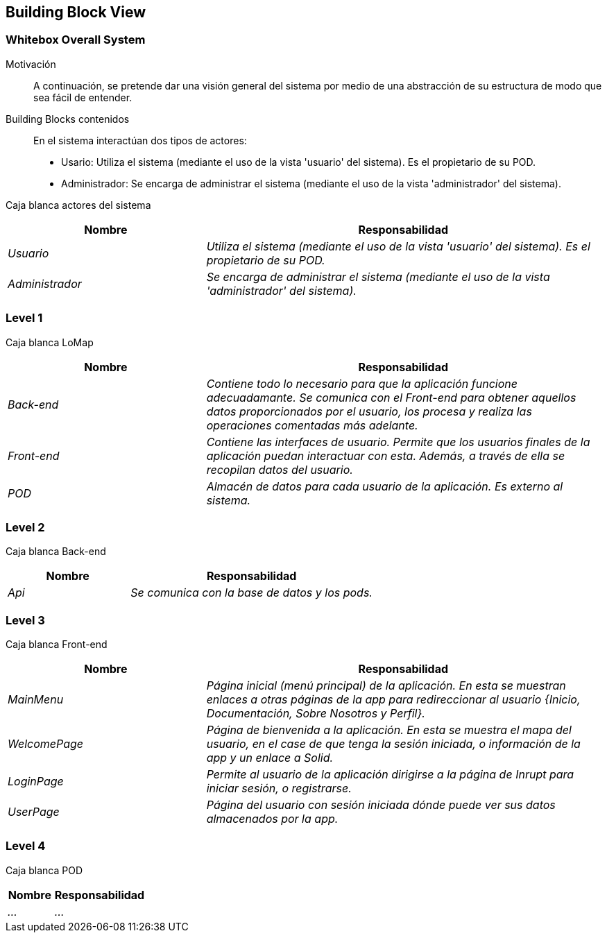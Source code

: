 [[section-building-block-view]]
== Building Block View

=== Whitebox Overall System

Motivación::
A continuación, se pretende dar una visión general del sistema por medio de una abstracción de su estructura de modo que sea fácil de entender.

Building Blocks contenidos::
En el sistema interactúan dos tipos de actores:
  - Usario: Utiliza el sistema (mediante el uso de la vista 'usuario' del sistema). Es el propietario de su POD.
  - Administrador: Se encarga de administrar el sistema (mediante el uso de la vista 'administrador' del sistema).

Caja blanca actores del sistema::
[options="header",cols="1,2"]
|===
|Nombre|Responsabilidad
| _Usuario_ |  _Utiliza el sistema (mediante el uso de la vista 'usuario' del sistema). Es el propietario de su POD._
| _Administrador_ |  _Se encarga de administrar el sistema (mediante el uso de la vista 'administrador' del sistema)._
|===

=== Level 1
Caja blanca LoMap::
[options="header",cols="1,2"]
|===
|Nombre|Responsabilidad
| _Back-end_ |  _Contiene todo lo necesario para que la aplicación funcione adecuadamante. Se comunica con el Front-end para obtener aquellos datos proporcionados por el usuario, los procesa y realiza las operaciones comentadas más adelante._
| _Front-end_ |  _Contiene las interfaces de usuario. Permite que los usuarios finales de la aplicación puedan interactuar con esta. Además, a través de ella se recopilan datos del usuario._
| _POD_ | _Almacén de datos para cada usuario de la aplicación. Es externo al sistema._
|===

=== Level 2
Caja blanca Back-end::
[options="header",cols="1,2"]
|===
|Nombre|Responsabilidad
| _Api_ |  _Se comunica con la base de datos y los pods._
|===

=== Level 3
Caja blanca Front-end::
[options="header",cols="1,2"]
|===
|Nombre|Responsabilidad
| _MainMenu_ |  _Página inicial (menú principal) de la aplicación. En esta se muestran enlaces a otras páginas de la app para redireccionar al usuario {Inicio, Documentación, Sobre Nosotros y Perfil}._
| _WelcomePage_ |  _Página de bienvenida a la aplicación. En esta se muestra el mapa del usuario, en el case de que tenga la sesión iniciada, o información de la app y un enlace a Solid._
| _LoginPage_ |  _Permite al usuario de la aplicación dirigirse a la página de Inrupt para iniciar sesión, o registrarse._
| _UserPage_ |  _Página del usuario con sesión iniciada dónde puede ver sus datos almacenados por la app._
|===

=== Level 4
Caja blanca POD::
[options="header",cols="1,2"]
|===
|Nombre|Responsabilidad
| _..._ |  _..._
|===
